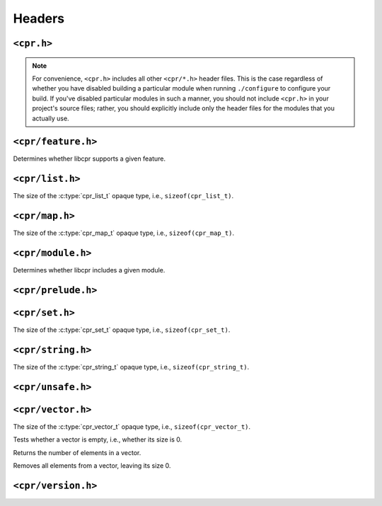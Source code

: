 Headers
=======

``<cpr.h>``
-----------

.. note::

   For convenience, ``<cpr.h>`` includes all other ``<cpr/*.h>`` header
   files. This is the case regardless of whether you have disabled building
   a particular module when running ``./configure`` to configure your build.
   If you've disabled particular modules in such a manner, you should not
   include ``<cpr.h>`` in your project's source files; rather, you should
   explicitly include only the header files for the modules that you
   actually use.

``<cpr/feature.h>``
-------------------

.. c:function:: bool cpr_feature_exists(const char* feature_name)

Determines whether libcpr supports a given feature.

``<cpr/list.h>``
----------------

.. c:type:: cpr_list_t

.. c:var:: const size_t cpr_list_sizeof

The size of the :c:type:`cpr_list_t` opaque type, i.e., ``sizeof(cpr_list_t)``.

.. c:function:: cpr_list_t* cpr_list_alloc(void)

.. c:function:: void cpr_list_free(cpr_list_t* list)

``<cpr/map.h>``
---------------

.. c:type:: cpr_map_t

.. c:var:: const size_t cpr_map_sizeof

The size of the :c:type:`cpr_map_t` opaque type, i.e., ``sizeof(cpr_map_t)``.

.. c:function:: cpr_map_t* cpr_map_alloc(void)

.. c:function:: void cpr_map_free(cpr_map_t* map)

``<cpr/module.h>``
------------------

.. c:function:: bool cpr_module_exists(const char* module_name)

Determines whether libcpr includes a given module.

``<cpr/prelude.h>``
-------------------

``<cpr/set.h>``
---------------

.. c:type:: cpr_set_t

.. c:var:: const size_t cpr_set_sizeof

The size of the :c:type:`cpr_set_t` opaque type, i.e., ``sizeof(cpr_set_t)``.

.. c:function:: cpr_set_t* cpr_set_alloc(void)

.. c:function:: void cpr_set_free(cpr_set_t* set)

``<cpr/string.h>``
------------------

.. c:type:: cpr_string_t

.. c:var:: const size_t cpr_string_sizeof

The size of the :c:type:`cpr_string_t` opaque type, i.e., ``sizeof(cpr_string_t)``.

.. c:function:: cpr_string_t* cpr_string_alloc(void)

.. c:function:: void cpr_string_free(cpr_string_t* string)

``<cpr/unsafe.h>``
------------------

``<cpr/vector.h>``
------------------

.. c:type:: cpr_vector_t

.. c:var:: const size_t cpr_vector_sizeof

The size of the :c:type:`cpr_vector_t` opaque type, i.e., ``sizeof(cpr_vector_t)``.

.. c:function:: cpr_vector_t* cpr_vector_alloc(void)

.. c:function:: void cpr_vector_free(cpr_vector_t* vector)

.. c:function:: void cpr_vector_init(cpr_vector_t* vector)

.. c:function:: void cpr_vector_dispose(cpr_vector_t* vector)

.. c:function:: bool cpr_vector_empty(const cpr_vector_t* vector)

Tests whether a vector is empty, i.e., whether its size is 0.

.. c:function:: size_t cpr_vector_size(const cpr_vector_t* vector)

Returns the number of elements in a vector.

.. c:function:: void cpr_vector_clear(cpr_vector_t* vector)

Removes all elements from a vector, leaving its size 0.

``<cpr/version.h>``
-------------------

.. c:macro:: CPR_VERSION_STRING

.. c:macro:: CPR_VERSION_MAJOR

.. c:macro:: CPR_VERSION_MINOR

.. c:macro:: CPR_VERSION_PATCH

.. c:var:: const char* const cpr_version_string
